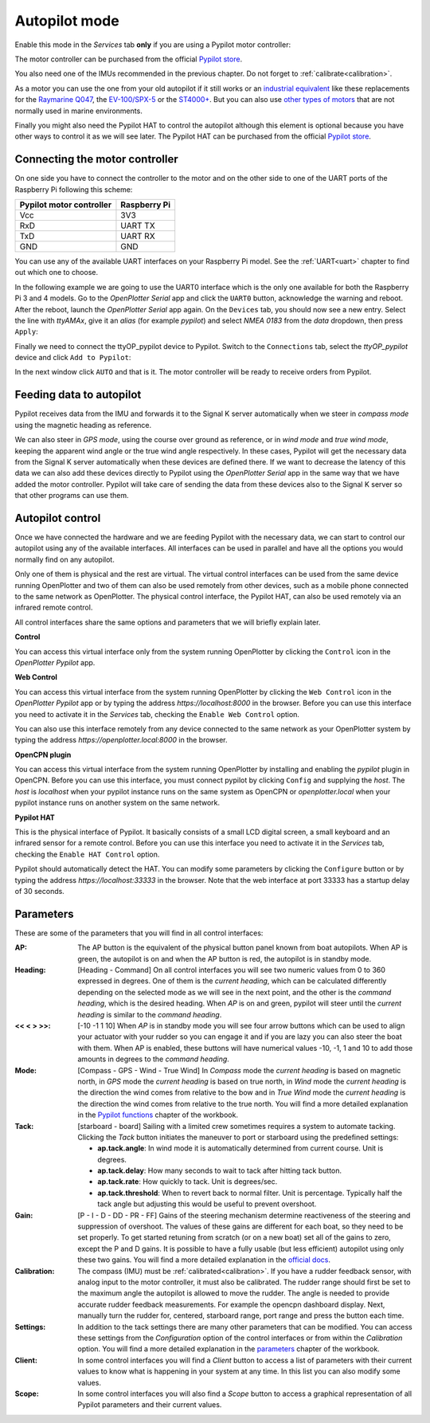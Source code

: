 .. |OPserialUart| image:: img/uart.png
.. |OPserialConnections| image:: img/connections.png
.. |OPserialUSB| image:: img/usb.png
.. |OPserialApply| image:: img/apply.png
.. |PYservice| image:: img/process.png
.. |PYautopilot| image:: img/autopilot.png
.. |PYcontrol| image:: img/control.png
.. |PYopen| image:: img/open.png
.. |PYplugin| image:: img/plugin.png

Autopilot mode
##############

Enable this mode in the |PYservice| *Services* tab **only** if you are using a Pypilot motor controller:

.. image:: img/pypilot5.png

The motor controller can be purchased from the official `Pypilot store <https://pypilot.org/opencart/>`_.

You also need one of the IMUs recommended in the previous chapter. Do not forget to :ref:`calibrate<calibration>`.

As a motor you can use the one from your old autopilot if it still works or an `industrial equivalent <https://pcnautic.nl/nl/autopilot/pcnautic-bare-tillerdrive-detail>`_ like these replacements for the `Raymarine Q047 <https://pcnautic.nl/nl/autopilot/raymarine-q047-replacement-detail>`_, the `EV-100/SPX-5 <https://pcnautic.nl/nl/autopilot/ev-100-spx-5-tiller-drive-replacement-set-detail>`_ or the `ST4000+ <https://pcnautic.nl/nl/autopilot/st4000-tiller-drive-replacement-set-detail>`_. But you can also use `other types of motors <https://pypilot.org/wiki/doku.php?id=rudder_drive_motor>`_ that are not normally used in marine environments.

Finally you might also need the Pypilot HAT to control the autopilot although this element is optional because you have other ways to control it as we will see later. The Pypilot HAT can be purchased from the official `Pypilot store <https://pypilot.org/opencart/>`_.

Connecting the motor controller
*******************************

On one side you have to connect the controller to the motor and on the other side to one of the UART ports of the Raspberry Pi following this scheme:

+--------------------------+--------------+
| Pypilot motor controller | Raspberry Pi |
+===========+==============+==============+
| Vcc                      | 3V3          |
+--------------------------+--------------+
| RxD                      | UART TX      |
+--------------------------+--------------+
| TxD                      | UART RX      |
+--------------------------+--------------+
| GND                      | GND          |
+--------------------------+--------------+

You can use any of the available UART interfaces on your Raspberry Pi model. See the :ref:`UART<uart>` chapter to find out which one to choose.

In the following example we are going to use the UART0 interface which is the only one available for both the Raspberry Pi 3 and 4 models. Go to the |OPserialUSB| *OpenPlotter Serial* app and click the |OPserialUart| ``UART0`` button, acknowledge the warning and reboot. After the reboot, launch the |OPserialUSB| *OpenPlotter Serial* app again. On the |OPserialUSB| ``Devices`` tab, you should now see a new entry. Select the line with *ttyAMAx*, give it an *alias* (for example *pypilot*) and select *NMEA 0183* from the *data* dropdown, then press |OPserialApply| ``Apply``:

.. image:: img/pypilot6.png

Finally we need to connect the ttyOP_pypilot device to Pypilot. Switch to the |OPserialConnections| ``Connections`` tab, select the *ttyOP_pypilot* device and click |PYautopilot| ``Add to Pypilot``:

.. image:: img/pypilot7.png

In the next window click ``AUTO`` and that is it. The motor controller will be ready to receive orders from Pypilot.


Feeding data to autopilot
*************************

Pypilot receives data from the IMU and forwards it to the Signal K server automatically when we steer in *compass mode* using the magnetic heading as reference.

We can also steer in *GPS mode*, using the course over ground as reference, or in *wind mode* and *true wind mode*, keeping the apparent wind angle or the true wind angle respectively. In these cases, Pypilot will get the necessary data from the Signal K server automatically when these devices are defined there. If we want to decrease the latency of this data we can also add these devices directly to Pypilot using the |OPserialUSB| *OpenPlotter Serial* app in the same way that we have added the motor controller. Pypilot will take care of sending the data from these devices also to the Signal K server so that other programs can use them.

Autopilot control
*****************

.. image:: img/pypilot8.png

Once we have connected the hardware and we are feeding Pypilot with the necessary data, we can start to control our autopilot using any of the available interfaces. All interfaces can be used in parallel and have all the options you would normally find on any autopilot.

Only one of them is physical and the rest are virtual. The virtual control interfaces can be used from the same device running OpenPlotter and two of them can also be used remotely from other devices, such as a mobile phone connected to the same network as OpenPlotter. The physical control interface, the Pypilot HAT, can also be used remotely via an infrared remote control.

All control interfaces share the same options and parameters that we will briefly explain later.

|PYcontrol| **Control**

.. image:: img/interface_control.png

You can access this virtual interface only from the system running OpenPlotter by clicking the |PYcontrol| ``Control`` icon in the |PYautopilot| *OpenPlotter Pypilot* app.

|PYopen| **Web Control**

.. image:: img/interface_browser.png

You can access this virtual interface from the system running OpenPlotter by clicking the |PYopen| ``Web Control`` icon in the |PYautopilot| *OpenPlotter Pypilot* app or by typing the address *https://localhost:8000* in the browser. Before you can use this interface you need to activate it in the |PYservice| *Services* tab, checking the ``Enable Web Control`` option.

You can also use this interface remotely from any device connected to the same network as your OpenPlotter system by typing the address *https://openplotter.local:8000* in the browser.

|PYplugin| **OpenCPN plugin**

.. image:: img/interface_plugin.png

You can access this virtual interface from the system running OpenPlotter by installing and enabling the *pypilot* plugin in OpenCPN. Before you can use this interface, you must connect pypilot by clicking ``Config`` and supplying the *host*. The *host* is *localhost* when your pypilot instance runs on the same system as OpenCPN or *openplotter.local* when your pypilot instance runs on another system on the same network.

**Pypilot HAT**

This is the physical interface of Pypilot. It basically consists of a small LCD digital screen, a small keyboard and an infrared sensor for a remote control. Before you can use this interface you need to activate it in the |PYservice| *Services* tab, checking the ``Enable HAT Control`` option.

Pypilot should automatically detect the HAT. You can modify some parameters by clicking the ``Configure`` button or by typing the address *https://localhost:33333* in the browser. Note that the web interface at port 33333 has a startup delay of 30 seconds.


Parameters
**********

These are some of the parameters that you will find in all control interfaces:

:AP: The AP button is the equivalent of the physical button panel known from boat autopilots. When AP is green, the autopilot is on and when the AP button is red, the autopilot is in standby mode.

:Heading: [Heading - Command] On all control interfaces you will see two numeric values from 0 to 360 expressed in degrees. One of them is the *current heading*, which can be calculated differently depending on the selected mode as we will see in the next point, and the other is the *command heading*, which is the desired heading. When *AP* is on and green, pypilot will steer until the *current heading* is similar to the *command heading*.

:<< < > >>: [-10 -1 1 10] When *AP* is in standby mode you will see four arrow buttons which can be used to align your actuator with your rudder so you can engage it and if you are lazy you can also steer the boat with them. When AP is enabled, these buttons will have numerical values -10, -1, 1 and 10 to add those amounts in degrees to the *command heading*.

:Mode: [Compass - GPS - Wind - True Wind] In *Compass* mode the *current heading* is based on magnetic north, in *GPS* mode the *current heading* is based on true north, in *Wind* mode the *current heading* is the direction the wind comes from relative to the bow and in *True Wind* mode the *current heading* is the direction the wind comes from relative to the true north. You will find a more detailed explanation in the `Pypilot functions <https://github.com/pypilot/workbook/wiki/Pypilot-functions#Standby-mode>`_ chapter of the workbook.

:Tack: [starboard - board] Sailing with a limited crew sometimes requires a system to automate tacking. Clicking the *Tack* button initiates the maneuver to port or starboard using the predefined settings:

	- **ap.tack.angle**: In wind mode it is automatically determined from current course. Unit is degrees.

	- **ap.tack.delay**: How many seconds to wait to tack after hitting tack button.

	- **ap.tack.rate**: How quickly to tack. Unit is degrees/sec.

	- **ap.tack.threshold**: When to revert back to normal filter. Unit is percentage. Typically half the tack angle but adjusting this would be useful to prevent overshoot.

:Gain: [P - I - D - DD - PR - FF] Gains of the steering mechanism determine reactiveness of the steering and suppression of overshoot. The values of these gains are different for each boat, so they need to be set properly. To get started retuning from scratch (or on a new boat) set all of the gains to zero, except the P and D gains. It is possible to have a fully usable (but less efficient) autopilot using only these two gains. You will find a more detailed explanation in the `official docs <https://pypilot.org/wiki/doku.php?id=tuning_gains>`_.

:Calibration: The compass (IMU) must be :ref:`calibrated<calibration>`. If you have a rudder feedback sensor, with analog input to the motor controller, it must also be calibrated. The rudder range should first be set to the maximum angle the autopilot is allowed to move the rudder. The angle is needed to provide accurate rudder feedback measurements. For example the opencpn dashboard display. Next, manually turn the rudder for, centered, starboard range, port range and press the button each time. 

:Settings: In addition to the tack settings there are many other parameters that can be modified. You can access these settings from the *Configuration* option of the control interfaces or from within the *Calibration* option. You will find a more detailed explanation in the `parameters <https://github.com/pypilot/workbook/wiki/parameters>`_ chapter of the workbook.

:Client: In some control interfaces you will find a *Client* button to access a list of parameters with their current values to know what is happening in your system at any time. In this list you can also modify some values.

:Scope: In some control interfaces you will also find a *Scope* button to access a graphical representation of all Pypilot parameters and their current values.
